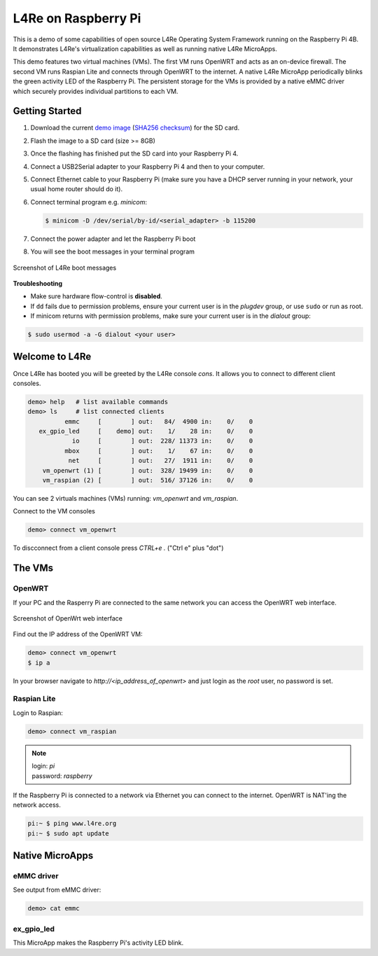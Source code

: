 L4Re on Raspberry Pi
********************

This is a demo of some capabilities of open source L4Re Operating System Framework running on the
Raspberry Pi 4B. It demonstrates L4Re's virtualization capabilities as well as running native L4Re
MicroApps.

This demo features two virtual machines (VMs). The first VM runs OpenWRT and acts as an on-device
firewall. The second VM runs Raspian Lite and connects through OpenWRT to the internet. A native
L4Re MicroApp periodically blinks the green activity LED of the Raspberry Pi. The persistent
storage for the VMs is provided by a native eMMC driver which securely provides individual
partitions to each VM.

Getting Started
===============

#. Download the current `demo image <https://l4re.org/download/demo/rpi4_l4re_demo-202506.img.gz>`_
   (`SHA256 checksum <https://l4re.org/download/demo/rpi4_l4re_demo-202506.img.gz.SHA256SUM>`_)
   for the SD card.
#. Flash the image to a SD card (size >= 8GB)

   .. sourcecode:: shell
      :caption: Linux

       $ zcat rpi4_l4re_demo-202506.img.gz | dd of=/dev/<SD_card_dev_node> bs=10M status=progress

   .. sourcecode:: shell
      :caption: Mac

       $ zcat < rpi4_l4re_demo-202506.img.gz | dd of=/dev/rdisk<X> bs=10M status=progress

#. Once the flashing has finished put the SD card into your Raspberry Pi 4.
#. Connect a USB2Serial adapter to your Raspberry Pi 4 and then to your computer.
#. Connect Ethernet cable to your Raspberry Pi (make sure you have a DHCP server running in your
   network, your usual home router should do it).
#. Connect terminal program e.g. `minicom`:

   .. sourcecode:: shell

       $ minicom -D /dev/serial/by-id/<serial_adapter> -b 115200

#. Connect the power adapter and let the Raspberry Pi boot
#. You will see the boot messages in your terminal program

.. figure:: rpi-boot.png
   :align: center

   Screenshot of L4Re boot messages

**Troubleshooting**

- Make sure hardware flow-control is **disabled**.

- If ``dd`` fails due to permission problems, ensure your current user is in
  the `plugdev` group, or use ``sudo`` or run as root.

- If minicom returns with permission problems, make sure your current user is in the `dialout` group:

.. sourcecode:: shell

    $ sudo usermod -a -G dialout <your user>

Welcome to L4Re
===============

Once L4Re has booted you will be greeted by the L4Re console `cons`. It allows you to connect to
different client consoles.

.. sourcecode::

    demo> help   # list available commands
    demo> ls     # list connected clients
              emmc     [        ] out:   84/  4900 in:    0/    0
       ex_gpio_led     [    demo] out:    1/    28 in:    0/    0
                io     [        ] out:  228/ 11373 in:    0/    0
              mbox     [        ] out:    1/    67 in:    0/    0
               net     [        ] out:   27/  1911 in:    0/    0
        vm_openwrt (1) [        ] out:  328/ 19499 in:    0/    0
        vm_raspian (2) [        ] out:  516/ 37126 in:    0/    0

You can see 2 virtuals machines (VMs) running: `vm_openwrt` and `vm_raspian`.

Connect to the VM consoles

.. sourcecode::

    demo> connect vm_openwrt

To discconnect from a client console press `CTRL+e .` ("Ctrl e" plus "dot")

The VMs
=======

OpenWRT
-------

If your PC and the Rasperry Pi are connected to the same network you can access the OpenWRT web
interface.

.. figure:: openwrt-webui.png
   :align: center

   Screenshot of OpenWrt web interface

Find out the IP address of the OpenWRT VM:

.. sourcecode::

    demo> connect vm_openwrt
    $ ip a

In your browser navigate to `http://<ip_address_of_openwrt>` and just login as the `root` user, no password is set.

Raspian Lite
------------

Login to Raspian:

.. sourcecode::

    demo> connect vm_raspian


.. note::

    | login: `pi`
    | password: `raspberry`

If the Raspberry Pi is connected to a network via Ethernet you can connect to the internet. OpenWRT
is NAT'ing the network access.

.. sourcecode::

    pi:~ $ ping www.l4re.org
    pi:~ $ sudo apt update

Native MicroApps
================

eMMC driver
-----------

See output from eMMC driver:

.. sourcecode::

    demo> cat emmc

ex_gpio_led
-----------

This MicroApp makes the Raspberry Pi's activity LED blink.
